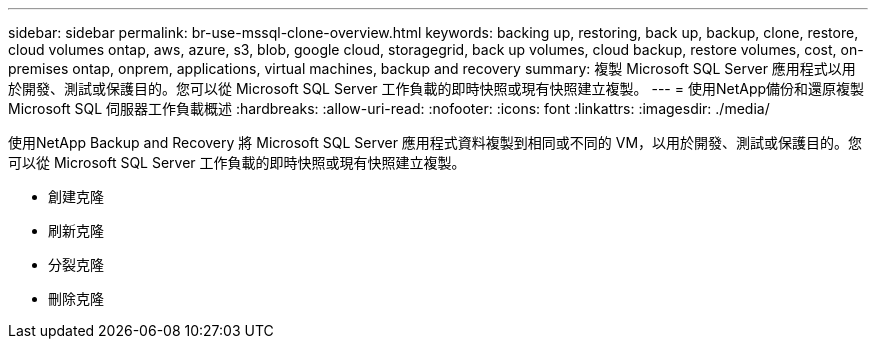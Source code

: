 ---
sidebar: sidebar 
permalink: br-use-mssql-clone-overview.html 
keywords: backing up, restoring, back up, backup, clone, restore, cloud volumes ontap, aws, azure, s3, blob, google cloud, storagegrid, back up volumes, cloud backup, restore volumes, cost, on-premises ontap, onprem, applications, virtual machines, backup and recovery 
summary: 複製 Microsoft SQL Server 應用程式以用於開發、測試或保護目的。您可以從 Microsoft SQL Server 工作負載的即時快照或現有快照建立複製。 
---
= 使用NetApp備份和還原複製 Microsoft SQL 伺服器工作負載概述
:hardbreaks:
:allow-uri-read: 
:nofooter: 
:icons: font
:linkattrs: 
:imagesdir: ./media/


[role="lead"]
使用NetApp Backup and Recovery 將 Microsoft SQL Server 應用程式資料複製到相同或不同的 VM，以用於開發、測試或保護目的。您可以從 Microsoft SQL Server 工作負載的即時快照或現有快照建立複製。

* 創建克隆
* 刷新克隆
* 分裂克隆
* 刪除克隆


